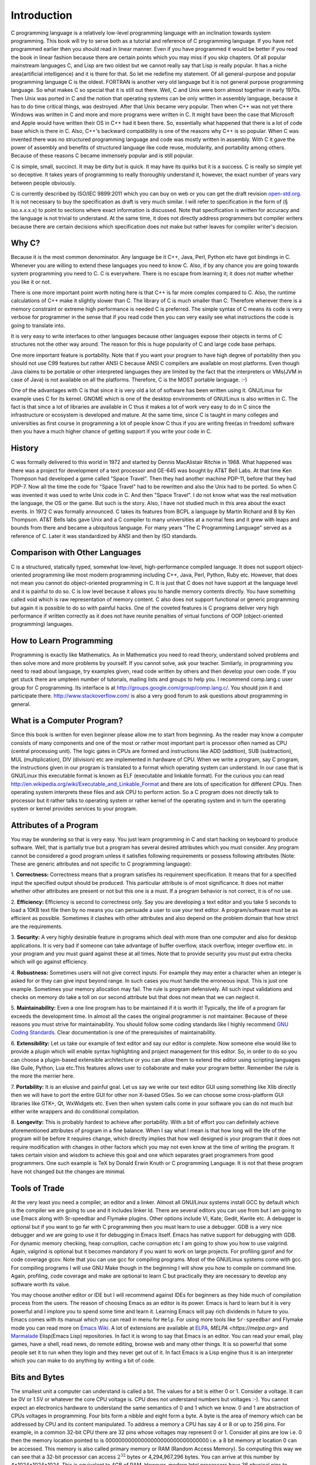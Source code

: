 .. meta::
  :description: C Programming
  :keywords: Free C Book, C Programming, C11 Programming, C11 Specification

***************
Introduction
***************
C programming language is a relatively low-level programming language with an
inclination towards system programming. This book will try to serve both as a
tutorial and reference of C programming language. If you have not programmed
earlier then you should read in linear manner. Even if you have programmed it
would be better if you read the book in linear fashion because there are
certain points which you may miss if you skip chapters. Of all popular
mainstream languages C, and Lisp are two oldest but we cannot really say that
Lisp is really popular. It has a niche area(artificial intelligence) and it is
there for that. So let me redefine my statement. Of all general-purpose and
popular programming language C is the oldest. FORTRAN is another very old
language but it is not general purpose programming language. So what makes C so
special that it is still out there. Well, C and Unix were born almost together
in early 1970s. Then Unix was ported in C and the notion that operating systems
can be only written in assembly language, because it has to do time critical
things, was destroyed. After that Unix became very popular. Then when C++ was
not yet there Windows was written in C and more and more programs were written
in C. It might have been the case that Microsoft and Apple would have written
their OS in C++ had it been there. So, essentially what happened that there is
a lot of code base which is there in C. Also, C++'s backward compatibility is
one of the reasons why C++ is so popular. When C was invented there was no
structured programming language and code was mostly written in assembly. With C
it gave the power of assembly and benefits of structured language like code
reuse, modularity, and portability among others. Because of these reasons C
became immensely popular and is still popular.

C is simple, small, succinct. It may be dirty but is quick. It may have its
quirks but it is a success. C is really so simple yet so deceptive. It
takes years of programming to really thoroughly understand it, however, the
exact number of years vary between people obviously.

C is currently described by ISO/IEC 9899:2011 which you can buy on web or you
can get the draft revision `open-std.org
<http://www.open-std.org/jtc1/sc22/wg14/www/docs/n1570.pdf>`_. It is not
necessary to buy the specification as draft is very much similar. I will refer
to specification in the form of (§ iso.x.x.x.x) to point to sections where
exact information is discussed. Note that specification is written for accuracy
and the language is not trivial to understand. At the same time, it does not
directly address programmers but compiler writers because there are certain
decisions which specification does not make but rather leaves for compiler
writer's decision. 

==============
Why C?
==============
Because it is the most common denominator. Any language be it C++, Java, Perl,
Python etc have got bindings in C. Whenever you are willing to extend these
languages you need to know C. Also, if by any chance you are going towards
system programming you need to C. C is everywhere. There is no escape from
learning it; it does not matter whether you like it or not.

There is one more important point worth noting here is that C++ is far more
complex compared to C. Also, the runtime calculations of C++ make it slightly
slower than C. The library of C is much smaller than C. Therefore wherever
there is a memory constraint or extreme high performance is needed C is
preferred. The simple syntax of C means its code is very verbose for programmer
in the sense that if you read code then you can very easily see what 
instructions the code is going to translate into.

It is very easy to write interfaces to other languages because other languages
expose their objects in terms of C structures not the other way around. The
reason for this is huge popularity of C and large code base perhaps.

One more important feature is portability. Note that if you want your program
to have high degree of portability then you should not use C99 features but
rather ANSI C because ANSI C compilers are available on most platforms. Even
though Java claims to be portable or other interpreted languages they are
limited by the fact that the interpreters or VMs(JVM in case of Java) is not
available on all the platforms. Therefore, C is the MOST portable language. :-)

One of the advantages with C is that since it is very old a lot of software has
been written using it. GNU/Linux for example uses C for its kernel. GNOME which
is one of the desktop environments of GNU/Linux is also written in C. The fact
is that since a lot of libraries are available in C thus it makes a lot of work
very easy to do in C since the infrastructure or ecosystem is developed and
mature. At the same time, since C is taught in many colleges and universities
as first course in programming a lot of people know C thus if you are writing
free(as in freedom) software then you have a much higher chance of getting
support if you write your code in C.

.. index::
   pair: Dennis; Ritchie

=============
History
=============
C was formally delivered to this world in 1972 and started by Dennis
MacAlistair Ritchie in 1968. What happened was there was a project for
development of a text processor and GE-645 was bought by AT&T Bell Labs. At
that time Ken Thompson had developed a game called "Space Travel". Then they
had another machine PDP-11, before that they had PDP-7. Now all the time the
code for "Space Travel" had to be rewritten and also the Unix had to be
ported. So when C was invented it was used to write Unix code in C. And then
"Space Travel". I do not know what was the real motivation the language, the OS
or the game. But such is the story. Also, I have not studied much in this area
about the exact events. In 1972 C was formally announced. C takes its features
from BCPL a language by Martin Richard and B by Ken Thompson. AT&T Bells labs
gave Unix and a C compiler to many universities at a normal fees and it grew
with leaps and bounds from there and became a ubiquitous language. For many
years "The C Programming Language" served as a reference of C. Later it was
standardized by ANSI and then by ISO standards.

=================================
Comparison with Other Languages
=================================
C is a structured, statically typed, somewhat low-level, high-performance
compiled language. It does not support object-oriented programming like most
modern programming including C++, Java, Perl, Python, Ruby etc. However, that
does not mean you cannot do object-oriented programming in C. It is just that C
does not have support at the language level and it is painful to do so. C is low
level because it allows you to handle memory contents directly. You have
something called void which is raw representation of memory content. C also does
not support functional or generic programming but again it is possible to do so
with painful hacks. One of the coveted features is C programs deliver very high
performance if written correctly as it does not have reunite penalties of
virtual functions of OOP (object-oriented programming) languages.

=========================
How to Learn Programming
=========================
Programming is exactly like Mathematics. As in Mathematics you need to read
theory, understand solved problems and then solve more and more problems by
yourself. If you cannot solve, ask your teacher. Similarly, in
programming you
need to read about language, try examples given, read code written by others
and then develop your own code. If you get stuck there are umpteen number of
tutorials, mailing lists and groups to help you. I recommend comp.lang.c user
group for C programming. Its interface is at
http://groups.google.com/group/comp.lang.c/. You should join it and participate
there. http://www.stackoverflow.com/ is also a very good forum to ask questions
about programming in general.

============================
What is a Computer Program?
============================
Since this book is written for even beginner please allow me to start from
beginning. As the reader may know a computer consists of many components and one
of the most or rather most important part is processor often named as CPU
(central processing unit). The logic gates in CPUs are formed and instructions
like ADD (addition), SUB (subtraction), MUL (multiplication), DIV (division) etc
are implemented in hardware of CPU. When we write a program, say C program, the
instructions given in our program is translated to a format which operating
system can understand. In our case that is GNU/Linux this executable format is
known as ELF (executable and linkable format). For the curious you can read
http://en.wikipedia.org/wiki/Executable_and_Linkable_Format and there are lots
of specification for different CPUs. Then operating system interprets these
files and ask CPU to perform action. So a C program does not directly talk to
processor but it rather talks to operating system or rather kernel of the
operating system and in turn the operating system or kernel provides services
to your program.

.. index::
   single: attributes of a program

========================
Attributes of a Program
========================
You may be wondering so that is very easy. You just learn programming in C and
start hacking on keyboard to produce software. Well, that is partially true but
a program has several desired attributes which you must consider. Any program
cannot be considered a good program unless it satisfies following requirements
or possess following attributes (Note: These are generic attributes and not
specific to C programming language):

1. **Correctness:** Correctness means that a program satisfies its requirement
specification. It means that for a specified input the specified output should
be produced. This particular attribute is of most significance. It does not
matter whether other attributes are present or not but this one is a must. If
a program behavior is not correct, it is of no use.

2. **Efficiency:** Efficiency is second to correctness only. Say you are
developing a text editor and you take 5 seconds to load a 10KB text file then by
no means you can persuade a user to use your text editor. A program/software must
be as efficient as possible. Sometimes it clashes with other attributes and also
depend on the problem domain that how strict are the requirements.

3. **Security:** A very highly desirable feature in programs which deal with
more than one computer and also for desktop applications. It is very bad if
someone can take advantage of buffer overflow, stack overflow, integer overflow
etc. in your program and you must guard against these at all times. Note that to
provide security you must put extra checks which will go against efficiency.

4. **Robustness:** Sometimes users will not give correct inputs. For example
they may enter a character when an integer is asked for or they can give input
beyond range. In such cases you must handle the erroneous input. This is just
one example. Sometimes your memory allocation may fail. The rule is program
defensively. All such input validations and checks on memory do take a toll on
our second attribute but that does not mean that we can neglect it.

5. **Maintainability:** Even a one line program has to be maintained if it is
worth it! Typically, the life of a program far exceeds the development time. In
almost all the cases the original programmer is not maintainer. Because of these
reasons you must strive for maintainability. You should follow some coding
standards like I highly recommend `GNU Coding Standards
<http://www.gnu.org/prep/standards/>`_. Clear documentation is one of the
prerequisites of maintainability.

6. **Extensibility:** Let us take our example of text editor and say our editor
is complete. Now someone else would like to provide a plugin which will enable
syntax highlighting and project management for this editor. So, in order to do
so you can choose a plugin-based extensible architecture or you can allow them
to extend the editor using scripting languages like Guile, Python, Lua etc.This
features allows user to collaborate and make your program better. Remember the
rule is the more the merrier here.

7. **Portability:** It is an elusive and painful goal. Let us say we write our
text editor GUI using something like Xlib directly then we will have to port
the entire GUI for other non X-based OSes. So we can choose some cross-platform
GUI libraries like GTK+, Qt, WxWidgets etc. Even then when system calls come in
your software you can do not much but either write wrappers and do conditional
compilation.

8. **Longevity:** This is probably hardest to achieve after portability. With a
bit of effort you can definitely achieve aforementioned attributes of program
in a fine balance. When I say what I mean is that how long will the life of the
program will be before it requires change, which directly implies that how well
designed is your program that it does not require modification with changes in
other factors which you may not even know at the time of writing the
program. It takes certain vision and wisdom to achieve this goal and one which
separates graet programmers from good programmers. One such example is TeX by
Donald Erwin Knuth or C programming Language. It is not that these program have
not changed but the changes are minimal.

================
Tools of Trade
================
At the very least you need a compiler, an editor and a linker. Almost all
GNU/Linux systems install GCC by default which is the compiler we are going to
use and it includes linker ld. There are several editors you can use from but I
am going to use Emacs along with Sr-speedbar and Flymake plugins. Other options
include VI, Kate, Gedit, Kwrite etc. A debugger is optional but if you want to
go far with C programming then you must learn to use a debugger. GDB is a very
nice debugger and we are going to use it for debugging in Emacs itself. Emacs
has native support for debugging with GDB. For dynamic memory checking, heap
corruption, cache corruption etc I am going to show you how to use
valgrind. Again, valgrind is optional but it becomes mandatory if you want to
work on large projects. For profiling gprof and for code coverage gcov. Note
that you can use gcc for compiling programs. Most of the GNU/Linux systems come
with gcc. For compiling programs I will use GNU Make though in the beginning I
will show you how to compile on command line. Again, profiling, code coverage
and make are optional to learn C but practically they are necessary to develop
any software worth its value.

You may choose another editor or IDE but I will recommend against IDEs for
beginners as they hide much of compilation process from the users. The reason
of choosing Emacs as an editor is its power. Emacs is hard to learn but it is
very powerful and I implore you to spend some time and learn it. Learning Emacs
will pay rich dividends in future to you. Emacs comes with its manual which you
can read in menu for ``Help``. For using more tools like ``Sr-speedbar`` and
Flymake mode you can read more on `Emacs Wiki <http://emacswiki.org/>`_. A lot
of extensions are available at `ELPA <http://elpa.gnu.org>`_, `MELPA
<https://melpa.org>` and `Marmalade <https://marmalade-repo.org/>`_ Elisp(Emacs
Lisp) repositories. In fact it is wrong to say that Emacs is an editor. You can
read your email, play games, have a shell, read news, do remote editing, browse
web and many other things. It is so powerful that some people set it to run
when they login and they never get out of it. In fact Emacs is a Lisp engine
thus it is an interpreter which you can make to do anything by writing a bit of
code.

.. index::
   single: byte
   single: bit

===============
Bits and Bytes
===============
The smallest unit a computer can understand is called a bit. The values for a
bit is either 0 or 1. Consider a voltage. It can be 0V or 1.5V or whatever the
core CPU voltage is. CPU does not understand numbers but voltages :-). You
cannot expect an electronics hardware to understand the same semantics of 0
and 1 which we know. 0 and 1 are abstraction of CPUs voltages in programming.
Four bits form a nibble and eight form a byte. A byte is the area of memory
which can be addressed by CPU and its content manipulated. To address a memory
a CPU has say 4 or 8 or up to 256 pins. For example, in a common 32-bit CPU
there are 32 pins whose voltages may represent 0 or 1. Consider all pins are
low i.e. 0 then the memory location pointed to is
00000000000000000000000000000000 i.e. a 8 bit memory at location 0 can be
accessed. This memory is also called primary memory or RAM (Random Access
Memory). So computing this way we can see that a 32-bit processor can access
:math:`2^{32}` bytes or 4,294,967,296 bytes. You can arrive at this number by
4*1024*1024*1024. This is equivalent to 4GB of RAM. However, modern Intel
processors have 36 physical pins to address up to 64GB of memory. That does not
mean that all 64-bit CPUs have 64 pins for addressing 
memory as 16 Exabytes(approximately \\(16*10^{18}\\)) is really, really huge amount
of memory which is not needed by any single monolithic system practically and
will be very expensive, thus it is not practical.

Since a byte has 8 bits, its value may range from 0 to 255 as :math:`2^8` is
256. For unsigned data type this will be the range. When all bits are 0 value is
zero and when all are high it is 255. Computers use two's complement form to
represent binary number. So if these 8-bits represent signed number the range
will be from :math:`-2^8` to :math:`2^8-1` that is -128 to 127. As you will see
later at lowest levels C allows you to access even one bit using something
called bit-fields. If you read specification it will signify the range of one
8-bit byte as -127 to 127 because it also takes in to consideration of 1's
complement computers in which positive and negative zeroes are different.

.. index::
   single: compilation; execution

=======================
Notes on Number System
=======================
A number system is a system which determines the rules and symbols for numbers
on how we are going to use them.  A number system consists of symbols for
representing numbers and a dot for representing fractional numbers. Minus sign
is used to represent negative numbers. A number system ranges from \\(-\\infty\\)
to \\(+\\infty\\) . It is best represented by a straight line given below:

.. tikz:: Number axis.

   \draw (0, 0) -- (6, 0);
   \draw (0, -.2) -- (0, .2);
   \draw (6, -.2) -- (6, .2);
   \draw (3, -.2) -- (3, .2);
   \draw (0, 0.4) node{$-\infty$};
   \draw (6, 0.4) node{$+\infty$};
   \draw (3, 0.4) node{$0$};

Each point on this axis represents a number. It may be integer or fractional
number. An integer is a whole number like -1, -2, 0, 5, 7 etc. Floating-point
numbers have fractional parts like 1.234. The important fact to note is that
between any two points there exists infinite numbers. In other words between
any two numbers there exists infinite numbers. For example, between 1.2 and 1.3
there are 1.21, 1.22, 1.23..., 1.29. Moreover between 1.21 and 1.22 there are
1.211, 1.212, 1.213 and so on. It enables us to represent a point on this
axis. The numbers I have written are supposedly in decimal number system. Base
of decimal number system is 10. Why because it consists of 10 distinct symbols
0 through 9. Similarly we can have any other number system. Popular number
systems in computers are binary, octal and hexadecimal not to mention decimal
of course.

A number in a generic number system is given below:

.. math::

   (.. c_mb^{m-1} + c_{m-1}b^{m-2}+ ... + c_2b^1 + c1_b^0 + c_{-1}b^{-1} +
   ... + c_{-m}b^{-m} ) \\ = (... c_mc_{m-1}...c_2c_1.c_{-1}...c_{-m})_b

All the terms with \\(c\\)  are called digits. The leftmost or leading digit is
called *most significant digit* and the rightmost or trailing digit is
called *least significant digit*. The . is called a point which
separates the integral part which is towards its left from the fractional part
which is towards its right. \\(b\\)  is known as radix or base of the number
system. Note that all digits will be between \\(0\\) to \\(b-1\\). So in our
decimal system \\(b\\)  is 10 therefore we have digits from 0 to 9. In binary
number system it is 2 therefore digits permitted are 0 and 1.

Binary Number System
--------------------
As the name suggests binary number system has base of 2. Therefore it has only
two symbols. 0 and 1. This is the most popular system for computers because TTL
NAND and NOR gates which are the most basic logic gates using which other gates
are implemented in processor has only two voltage output levels because of
their operation in cut-off and saturation zones. These terms are better
understood with the help of a book on electronics which is out of scope of this
book. All binary numbers consist of 0 and 1. So the count is like 0, 1, 10, 11,
100, 101, 110, 111, 1000 and so on.

Conversion of Unsigned Decimals and Binaries
^^^^^^^^^^^^^^^^^^^^^^^^^^^^^^^^^^^^^^^^^^^^
Consider a decimal number. Let us say 53 then how would be convert it to
binary. The technique is that of division. Please examine following carefully:

.. code-block:: text

   2 | 53 | 1
   ----------
   2 | 26 | 0
   ----------
   2 | 13 | 1
   ----------
   2 | 6  | 0
   ----------
   2 | 3  | 1
   ----------
     | 1  |

So the binary is \\(110101_2\\). First we divide 53 by 2 and write the
remainder. Then quotient is 26. We repeat the process for 26 therefore
remainder is 0 and quotient is 13. This we go on repeating till we have 1 as
quotient. Note that all the remainders will be 0 or 1 because divisor is
2. Similarly, final quotient is always 1. Now we take final quotient and start
writing remainders from top to bottom.

To convert binary to decimal let us examine following:

\\[1*2^5 +1*2^4 +0*2^3 +1*2^2 +0*2^1 +1*2^0 =53_{10}\\]

The power is to 2 because 2 is the base of source. It starts from 0 for unit's
position and increases to 1 and 2 for ten's and hundred's position and so
on. 1's and 0's are the values of that place. If you note carefully powers of 2
grow like 1, 2, 4, 8, 16, 32, 64, 128 and so on. Any number can be written by
using these powers at most one time. For example consider 100. I know it is
less than 128 so I will use 64. Then 36 remains. So I will use 32 and then
4. This means 100=64+32+4  which means power 6, 5 and 2 have been
used. Therefore, I can quickly write down number as \\(1100100_2\\).

Fractional numbers are slightly more complicated. Let us consider \\(1.1_2\\)  . In
decimal it will be \\(1+\frac{1}{2}\\). This is 1.5 in decimal. Note that when you
convert a fractional part of binary to decimal denominator will always be power
of 2. For that matter when you convert from any base to decimal denominator
will be powers of that base. **Important:** Therefore, when you convert
from decimal to some base n then denominator of that decimal number can have
only those prime factors which are available in the set of prime factors of
\\(n\\).

Let us say we have a fractional number in decimal .59 then to convert it to
decimal we multiply it with 2 which yields 1.018 which is greater than 1 so our
equivalent binary number is .1. Now we subtract 1 from 1.18 to get .18 which
is less than 1 so we multiply it with 2 again to get .36. Now since this is
less than 1 our equivalent binary number is .10. Repeating the process we get
.72 and .100 then 1.44 and .1001. We put 1 in binary part because decimal part
has become greater than 1. Now again we subtract 1 from decimal part to get .44
and repeat the process.

Operations such as addition, subtraction, multiplication and division are
similar in all number systems.

2's Complement and 1's Complement
---------------------------------
2's complement and 1's complement are used to convert binary numbers to decimal
values. In 1's complement the number is obtained by inverting bits i.e. making
0 bit to 1 bit and 1 bit to 0 bit of the binary number in question.

Consider the following table which contains some numbers for 1's complement
of some 8-bit numbers.

The 2's complement of an \\(N\\)-bit number is defined as the complement with
respect to \\(2^N\\); i.e. it is the result of subtracting the number
from \\(2^N\\), which in binary is one followed by \\(N\\) zeroes. This is also
equivalent to taking the 1's complement and then adding one, since the sum of
a number and its 1's complement is all 1 bits.

+-----------+----------------+----------------+
| Bits      | Unsigned Value | 1's Complement |
+===========+================+================+
| 0111 1111 | 127            | 127            |
+-----------+----------------+----------------+
| 0111 1110 | 126            | 126            |
+-----------+----------------+----------------+
| 0000 0010 | 2              | 2              |
+-----------+----------------+----------------+
| 0000 0001 | 1              | 1              |
+-----------+----------------+----------------+
| 0000 0000 | 0              | 0              |
+-----------+----------------+----------------+
| 1111 1111 | 255            | -0             |
+-----------+----------------+----------------+
| 1111 1110 | 254            | -1             |
+-----------+----------------+----------------+
| 1000 0010 | 130            | -125           |
+-----------+----------------+----------------+
| 1000 0001 | 129            | -126           |
+-----------+----------------+----------------+
| 1000 0000 | 128            | -127           |
+-----------+----------------+----------------+


For signed numbers MSB(most significant bit) decides sign in both 1's
complement as well as 2's complement. 1's complement has two zeroes. Positive
and negative. As you see in table that 1111 1111 is -0 because MSB is 1 so it
is a negative number and then if you invert all remaining bits then it turns
out to be 0. In a 1's complement system negative numbers are represented by the
arithmetic negative of the value. An $N$-bit 1's complement number system can
represent integers in the range \\(-2^{N-1} - 1\\) to \\(-2^{N-1} - 1\\).

Now it is easy to do addition, subtraction, multiplication, division and other
arithmetic operations. Subtraction for 1's complement is a bit
different. Consider the following:

.. code-block:: text

  + 0000 0110       6
  - 0001 0011      19
  ===========   ====
  1 1111 0011     -12    -An end-around borrow is produced, and the sign bit
                        of the intermediate result is 1.
  - 0000 0001       1    -Subtract the end-around borrow from the result.
  ===========   ====
    1111 0010     -13    -The correct result (6 - 19 = -13)

Borrows are propagated to the left. If the borrow extends past the end then it
is said to have "wrapped around"", a condition called an "end-around
borrow". When this occurs, the bit must be subtracted from the right-most bit
or least significant bit(LSB). This does not occur in 2's complement arithmetic.

As you see in table and also you can verify the value becomes negative if its
1's complement is computed. However, 2's complement is used on most of
computers because of two zeroes in 1's complement, borrowing being complicated
etc.

+-----------+----------------+----------------+
| Bits      | Unsigned Value | 2's Complement |
+===========+================+================+
| 0111 1111 | 127            | 127            |
+-----------+----------------+----------------+
| 0111 1110 | 126            | 126            |
+-----------+----------------+----------------+
| 0000 0010 | 2              | 2              |
+-----------+----------------+----------------+
| 0000 0001 | 1              | 1              |
+-----------+----------------+----------------+
| 0000 0000 | 0              | 0              |
+-----------+----------------+----------------+
| 1111 1111 | 255            | -1             |
+-----------+----------------+----------------+
| 1111 1110 | 254            | -2             |
+-----------+----------------+----------------+
| 1000 0010 | 130            | -126           |
+-----------+----------------+----------------+
| 1000 0001 | 129            | -127           |
+-----------+----------------+----------------+
| 1000 0000 | 128            | -128           |
+-----------+----------------+----------------+

Clearly, since \\(N\\)-bit 1's complement can represent numbers in range
\\(-2^{N-1}-1\\) to \\(2^{N-1} + 1\\) 2's complement of \\(N\\)-bit can
represent \\(-2^{N-1}\\) to \\(2^{N-1} - 1\\) as it does not have negative 0
i.e. its range is more by 1 number.

The 2' complement system has the advantage that operations of addition,
subtraction, and multiplication are same as unsigned binary numbers (as long as
the inputs are represented in the same number of bits and any overflow beyond
those bits is discarded from the result). This property makes the system both
simpler to implement and capable of easily handling higher precision
arithmetic. Also, as mentioned above zero has only a single 
representation, avoiding the subtleties associated with negative zero, which
exists in 1's complement systems.

The value \\(v\\) of an \\(N\\)-bit integer \\(b_{N-1} b_{N-2} \dots b_0\\) is
given by the following formula:

.. math::

   v=-b_{N-1} 2^{N-1} + \sum_{i=0}^{N-2} b_i 2^i

I will leave it up to you, the reader, to perform basic operations like
addition, subtraction, multiplication, division etc.

=======================
Compiling and Executing
=======================
To compile and execute a program create a new file, edit it and save it. The
extension of file should be \*.c. For example, myprogram.c. After that you can
give this command at terminal. Here is the corrected code for you.

.. code-block:: c

  #include <stdio.h>
 
  int main()
  {
    return 0;
  }

Execute the following command on your command prompt:

``$gcc nothing.c -o nothing``

Then you will see a file named my program is created by compiler if no errors 
were there in your program. In case of errors, like we had in one shown to you 
they have to be resolved first. Suppose nothing is produced then you can execute
it like

``$./nothing``

Note that in both the commands $ is not part of command but it is prompt. For
you it may be % or # or something fancier (depends on the imagination of your
system administrator). To execute this command your working directory must be
same as the directory your program is in. Also, note that on some systems TAB
auto completes filename so do not do the following by accident:

**DO NOT DO FOLLOWING**

``$gcc nothing.c -o nothing.c``

This will overwrite your `nothing.c` by `nothing`. Let us see how to compile
this program using a `Makefile`. In case you are curious about knowing eveything
about Makefiles at this point of time then you can find its very fine manual at
`GNU Make Manual <https://www.gnu.org/software/make/manual/>`_. Edit your Makefile like this:

.. code-block:: make

  #sample Makefile
  check-syntax:
      gcc -o nul -Wall -S $(CHK_SOURCES)
 
  nothing:nothing.c
      gcc nothing.c -o nothing

Now from do this from menu. ``Tools->compile`` and as the command issue ``make
-k test``. Your code will be compiled. Makefiles are better than executing
commands however you must know underlying commands. You can also use something
like CMake or Scons but I think that should be part of a book covering build
systems.

